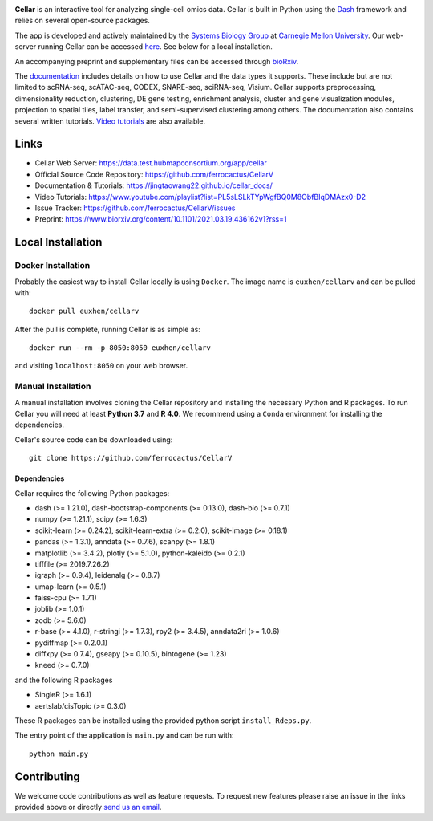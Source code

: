 .. -*- mode: rst -*-

|PythonVersion|_ |MITLicense|_ |Website|_

.. |PythonVersion| image:: https://img.shields.io/badge/python-3.7%20%7C%203.8%20%7C%203.9-blue
.. _PythonVersion: https://img.shields.io/badge/python-3.7%20%7C%203.8%20%7C%203.9-blue
.. |MITLicense| image:: https://img.shields.io/badge/License-MIT-blue
.. _MITLicense: https://raw.githubusercontent.com/ferrocactus/CellarV/master/LICENSE.txt
.. |Website| image:: https://img.shields.io/website-up-down-green-red/http/shields.io
.. _Website: https://data.test.hubmapconsortium.org/app/cellar

.. |PythonMinVersion| replace:: 3.7

.. image:: https://raw.githubusercontent.com/ferrocactus/CellarV/master/assets/cellar-logo.png
  :width: 400
  :target: https://data.test.hubmapconsortium.org/app/cellar

**Cellar** is an interactive tool for analyzing single-cell omics data. Cellar
is built in Python using the `Dash <https://plotly.com/dash/>`__ framework
and relies on several open-source packages.

The app is developed and actively maintained by the
`Systems Biology Group <http://www.sb.cs.cmu.edu/>`__ at
`Carnegie Mellon University <https://www.cmu.edu/>`__. Our web-server
running Cellar can be accessed
`here <https://data.test.hubmapconsortium.org/app/cellar>`__. See below
for a local installation.

An accompanying preprint and supplementary files can be accessed through
`bioRxiv <https://www.biorxiv.org/content/10.1101/2021.03.19.436162v1?rss=1>`__.

The `documentation <https://jingtaowang22.github.io/cellar_docs/>`__
includes details on how to use Cellar and the data types
it supports. These include but are not limited to scRNA-seq, scATAC-seq,
CODEX, SNARE-seq, sciRNA-seq, Visium. Cellar supports preprocessing,
dimensionality reduction, clustering, DE gene testing, enrichment analysis,
cluster and gene visualization modules, projection to spatial tiles,
label transfer, and semi-supervised clustering among others. The documentation
also contains several written tutorials.
`Video tutorials
<https://www.youtube.com/playlist?list=PL5sLSLkTYpWgfBQ0M8ObfBIqDMAzx0-D2>`__
are also available.

Links
_____

- Cellar Web Server: https://data.test.hubmapconsortium.org/app/cellar
- Official Source Code Repository: https://github.com/ferrocactus/CellarV
- Documentation & Tutorials: https://jingtaowang22.github.io/cellar_docs/
- Video Tutorials: https://www.youtube.com/playlist?list=PL5sLSLkTYpWgfBQ0M8ObfBIqDMAzx0-D2
- Issue Tracker: https://github.com/ferrocactus/CellarV/issues
- Preprint: https://www.biorxiv.org/content/10.1101/2021.03.19.436162v1?rss=1

Local Installation
__________________

Docker Installation
~~~~~~~~~~~~~~~~~~~

Probably the easiest way to install Cellar locally is using ``Docker``.
The image name is ``euxhen/cellarv`` and can be pulled with::

    docker pull euxhen/cellarv

After the pull is complete, running Cellar is as simple as::

    docker run --rm -p 8050:8050 euxhen/cellarv

and visiting ``localhost:8050`` on your web browser.

Manual Installation
~~~~~~~~~~~~~~~~~~~

A manual installation involves cloning the Cellar repository and installing
the necessary Python and R packages. To run Cellar you will need at least
**Python 3.7** and **R 4.0**. We recommend using a ``Conda`` environment
for installing the dependencies.

Cellar's source code can be downloaded using::

    git clone https://github.com/ferrocactus/CellarV

Dependencies
++++++++++++

Cellar requires the following Python packages:

- dash (>= 1.21.0), dash-bootstrap-components (>= 0.13.0), dash-bio (>= 0.7.1)
- numpy (>= 1.21.1), scipy (>= 1.6.3)
- scikit-learn (>= 0.24.2), scikit-learn-extra (>= 0.2.0), scikit-image (>= 0.18.1)
- pandas (>= 1.3.1), anndata (>= 0.7.6), scanpy (>= 1.8.1)
- matplotlib (>= 3.4.2), plotly (>= 5.1.0), python-kaleido (>= 0.2.1)
- tifffile (>= 2019.7.26.2)
- igraph (>= 0.9.4), leidenalg (>= 0.8.7)
- umap-learn (>= 0.5.1)
- faiss-cpu (>= 1.7.1)
- joblib (>= 1.0.1)
- zodb (>= 5.6.0)
- r-base (>= 4.1.0), r-stringi (>= 1.7.3), rpy2 (>= 3.4.5), anndata2ri (>= 1.0.6)
- pydiffmap (>= 0.2.0.1)
- diffxpy (>= 0.7.4), gseapy (>= 0.10.5), bintogene (>= 1.23)
- kneed (>= 0.7.0)

and the following R packages

- SingleR (>= 1.6.1)
- aertslab/cisTopic (>= 0.3.0)

These R packages can be installed using the provided python script
``install_Rdeps.py``.

The entry point of the application is ``main.py`` and can be run with::

    python main.py

Contributing
____________

We welcome code contributions as well as feature requests. To request
new features please raise an issue in the links provided above or directly
`send us an email <mailto:ehasanaj@cs.cmu.edu>`__.